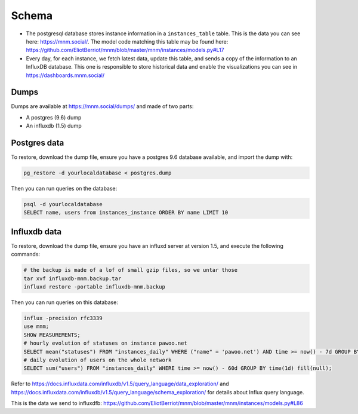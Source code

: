 Schema
======

- The postgresql database stores instance information in a ``instances_table`` table. This is the data you can see here: https://mnm.social/. The model code matching this table may be found here: https://github.com/EliotBerriot/mnm/blob/master/mnm/instances/models.py#L17
- Every day, for each instance, we fetch latest data, update this table, and sends a copy of the information to an InfluxDB database. This one is responsible to store historical data and enable the visualizations you can see in https://dashboards.mnm.social/

Dumps
-----

Dumps are available at https://mnm.social/dumps/ and made of two parts:

- A postgres (9.6) dump
- An influxdb (1.5) dump

Postgres data
-------------

To restore, download the dump file, ensure you have a postgres 9.6 database available, and import the dump with:

.. code-block::
  
    pg_restore -d yourlocaldatabase < postgres.dump


Then you can run queries on the database:

.. code-block::

    psql -d yourlocaldatabase
    SELECT name, users from instances_instance ORDER BY name LIMIT 10 


Influxdb data
-------------

To restore, download the dump file, ensure you have an influxd server at version 1.5, and execute the following commands:

.. code-block::
 
    # the backup is made of a lof of small gzip files, so we untar those
    tar xvf influxdb-mnm.backup.tar
    influxd restore -portable influxdb-mnm.backup

Then you can run queries on this database:

.. code-block::

    influx -precision rfc3339
    use mnm;
    SHOW MEASUREMENTS;
    # hourly evolution of statuses on instance pawoo.net
    SELECT mean("statuses") FROM "instances_daily" WHERE ("name" = 'pawoo.net') AND time >= now() - 7d GROUP BY time(1h) fill(null);
    # daily evolution of users on the whole network
    SELECT sum("users") FROM "instances_daily" WHERE time >= now() - 60d GROUP BY time(1d) fill(null);

Refer to https://docs.influxdata.com/influxdb/v1.5/query_language/data_exploration/ and https://docs.influxdata.com/influxdb/v1.5/query_language/schema_exploration/ for details about Influx query language.

This is the data we send to influxdfb: https://github.com/EliotBerriot/mnm/blob/master/mnm/instances/models.py#L86

